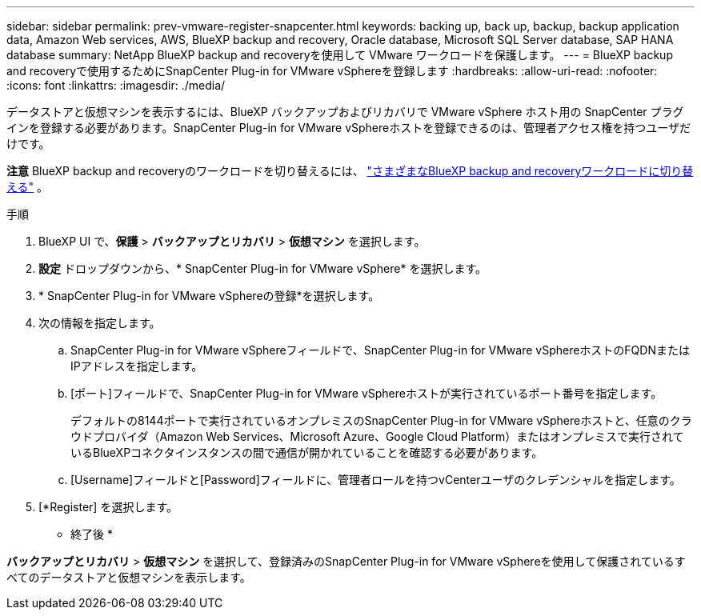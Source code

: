 ---
sidebar: sidebar 
permalink: prev-vmware-register-snapcenter.html 
keywords: backing up, back up, backup, backup application data, Amazon Web services, AWS, BlueXP backup and recovery, Oracle database, Microsoft SQL Server database, SAP HANA database 
summary: NetApp BlueXP backup and recoveryを使用して VMware ワークロードを保護します。 
---
= BlueXP backup and recoveryで使用するためにSnapCenter Plug-in for VMware vSphereを登録します
:hardbreaks:
:allow-uri-read: 
:nofooter: 
:icons: font
:linkattrs: 
:imagesdir: ./media/


[role="lead"]
データストアと仮想マシンを表示するには、BlueXP バックアップおよびリカバリで VMware vSphere ホスト用の SnapCenter プラグインを登録する必要があります。SnapCenter Plug-in for VMware vSphereホストを登録できるのは、管理者アクセス権を持つユーザだけです。

[]
====
*注意* BlueXP backup and recoveryのワークロードを切り替えるには、 link:br-start-switch-ui.html["さまざまなBlueXP backup and recoveryワークロードに切り替える"] 。

====
.手順
. BlueXP UI で、*保護* > *バックアップとリカバリ* > *仮想マシン* を選択します。
. *設定* ドロップダウンから、* SnapCenter Plug-in for VMware vSphere* を選択します。
. * SnapCenter Plug-in for VMware vSphereの登録*を選択します。
. 次の情報を指定します。
+
.. SnapCenter Plug-in for VMware vSphereフィールドで、SnapCenter Plug-in for VMware vSphereホストのFQDNまたはIPアドレスを指定します。
.. [ポート]フィールドで、SnapCenter Plug-in for VMware vSphereホストが実行されているポート番号を指定します。
+
デフォルトの8144ポートで実行されているオンプレミスのSnapCenter Plug-in for VMware vSphereホストと、任意のクラウドプロバイダ（Amazon Web Services、Microsoft Azure、Google Cloud Platform）またはオンプレミスで実行されているBlueXPコネクタインスタンスの間で通信が開かれていることを確認する必要があります。

.. [Username]フィールドと[Password]フィールドに、管理者ロールを持つvCenterユーザのクレデンシャルを指定します。


. [*Register] を選択します。


* 終了後 *

*バックアップとリカバリ* > *仮想マシン* を選択して、登録済みのSnapCenter Plug-in for VMware vSphereを使用して保護されているすべてのデータストアと仮想マシンを表示します。
